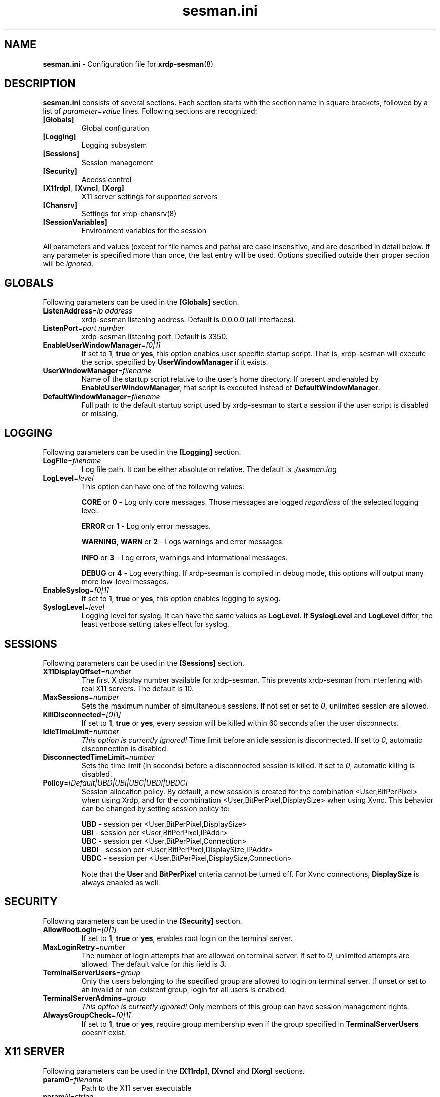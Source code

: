 .\"
.TH "sesman.ini" "5" "0.1.0" "xrdp team" ""
.SH "NAME"
\fBsesman.ini\fR \- Configuration file for \fBxrdp-sesman\fR(8)

.SH "DESCRIPTION"
\fBsesman.ini\fR consists of several sections. Each section starts with
the section name in square brackets, followed by a list of
\fIparameter\fR=\fIvalue\fR lines. Following sections are recognized:

.TP
\fB[Globals]\fR
Global configuration

.TP
\fB[Logging]\fR
Logging subsystem

.TP
\fB[Sessions]\fR
Session management

.TP
\fB[Security]\fR
Access control

.TP
\fB[X11rdp]\fR, \fB[Xvnc]\fR, \fB[Xorg]\fR
X11 server settings for supported servers

.TP
\fB[Chansrv]\fR
Settings for xrdp-chansrv(8)

.TP
\fB[SessionVariables]\fR
Environment variables for the session

.LP
All parameters and values (except for file names and paths) are case
insensitive, and are described in detail below. If any parameter is
specified more than once, the last entry will be used. Options specified
outside their proper section will be \fIignored\fR.

.SH "GLOBALS"
Following parameters can be used in the \fB[Globals]\fR section.

.TP
\fBListenAddress\fR=\fIip address\fR
xrdp-sesman listening address. Default is 0.0.0.0 (all interfaces).

.TP
\fBListenPort\fR=\fIport number\fR
xrdp-sesman listening port. Default is 3350.

.TP
\fBEnableUserWindowManager\fR=\fI[0|1]\fR
If set to \fB1\fR, \fBtrue\fR or \fByes\fR, this option enables user
specific startup script. That is, xrdp-sesman will execute the script
specified by \fBUserWindowManager\fR if it exists.

.TP
\fBUserWindowManager\fR=\fIfilename\fR
Name of the startup script relative to the user's home directory. If
present and enabled by \fBEnableUserWindowManager\fR, that script is
executed instead of \fBDefaultWindowManager\fR.

.TP
\fBDefaultWindowManager\fR=\fIfilename\fR
Full path to the default startup script used by xrdp-sesman to start a
session if the user script is disabled or missing.

.SH "LOGGING"
Following parameters can be used in the \fB[Logging]\fR section.

.TP
\fBLogFile\fR=\fIfilename\fR
Log file path. It can be either absolute or relative. The default is
\fI./sesman.log\fR

.TP
\fBLogLevel\fR=\fIlevel\fR
This option can have one of the following values:

\fBCORE\fR or \fB0\fR \- Log only core messages. Those messages are
logged \fIregardless\fR of the selected logging level.

\fBERROR\fR or \fB1\fR \- Log only error messages.

\fBWARNING\fR, \fBWARN\fR or \fB2\fR \- Logs warnings and error messages.

\fBINFO\fR or \fB3\fR \- Log errors, warnings and informational messages.

\fBDEBUG\fR or \fB4\fR \- Log everything. If xrdp-sesman is compiled in
debug mode, this options will output many more low\-level messages.

.TP
\fBEnableSyslog\fR=\fI[0|1]\fR
If set to \fB1\fR, \fBtrue\fR or \fByes\fR, this option enables logging to
syslog.

.TP
\fBSyslogLevel\fR=\fIlevel\fR
Logging level for syslog. It can have the same values as \fBLogLevel\fR.
If \fBSyslogLevel\fR and \fBLogLevel\fR differ, the least verbose setting
takes effect for syslog.

.SH "SESSIONS"
Following parameters can be used in the \fB[Sessions]\fR section.

.TP
\fBX11DisplayOffset\fR=\fInumber\fR
The first X display number available for xrdp-sesman. This prevents
xrdp-sesman from interfering with real X11 servers. The default is 10.

.TP
\fBMaxSessions\fR=\fInumber\fR
Sets the maximum number of simultaneous sessions. If not set or set to
\fI0\fR, unlimited session are allowed.

.TP
\fBKillDisconnected\fR=\fI[0|1]\fR
If set to \fB1\fR, \fBtrue\fR or \fByes\fR, every session will be killed
within 60 seconds after the user disconnects.

.TP
\fBIdleTimeLimit\fR=\fInumber\fR
\fI\This option is currently ignored!\fR Time limit before an idle
session is disconnected. If set to \fI0\fR, automatic disconnection is
disabled.

.TP
\fBDisconnectedTimeLimit\fR=\fInumber\fR
Sets the time limit (in seconds) before a disconnected session is killed.
If set to \fI0\fR, automatic killing is disabled.

.TP
\fBPolicy\fR=\fI[Default|UBD|UBI|UBC|UBDI|UBDC]\fR
Session allocation policy. By default, a new session is created
for the combination <User,BitPerPixel> when using Xrdp, and
for the combination <User,BitPerPixel,DisplaySize> when using Xvnc.
This behavior can be changed by setting session policy to:
.br

.br
\fBUBD\fR - session per <User,BitPerPixel,DisplaySize>
.br
\fBUBI\fR - session per <User,BitPerPixel,IPAddr>
.br
\fBUBC\fR - session per <User,BitPerPixel,Connection>
.br
\fBUBDI\fR - session per <User,BitPerPixel,DisplaySize,IPAddr>
.br
\fBUBDC\fR - session per <User,BitPerPixel,DisplaySize,Connection>
.br

.br
Note that the \fBUser\fR and \fBBitPerPixel\fR criteria cannot be turned
off. For Xvnc connections, \fBDisplaySize\fR is always enabled as well.
.br

.SH "SECURITY"
Following parameters can be used in the \fB[Security]\fR section.

.TP
\fBAllowRootLogin\fR=\fI[0|1]\fR
If set to \fB1\fR, \fBtrue\fR or \fByes\fR, enables root login on the
terminal server.

.TP
\fBMaxLoginRetry\fR=\fInumber\fR
The number of login attempts that are allowed on terminal server. If set
to \fI0\fR, unlimited attempts are allowed. The default value for this
field is \fI3\fR.

.TP
\fBTerminalServerUsers\fR=\fIgroup\fR
Only the users belonging to the specified group are allowed to login on
terminal server. If unset or set to an invalid or non\-existent group,
login for all users is enabled.

.TP
\fBTerminalServerAdmins\fR=\fIgroup\fR
\fIThis option is currently ignored!\fR Only members of this group can
have session management rights.

.TP
\fBAlwaysGroupCheck\fR=\fI[0|1]\fR
If set to \fB1\fR, \fBtrue\fR or \fByes\fR, require group membership even
if the group specified in \fBTerminalServerUsers\fR doesn't exist.

.SH "X11 SERVER"
Following parameters can be used in the \fB[X11rdp]\fR, \fB[Xvnc]\fR and
\fB[Xorg]\fR sections.

.TP
\fBparam0\fR=\fIfilename\fR
Path to the X11 server executable

.TP
\fBparam\fR\fIN\fR=\fIstring\fR
Nth command line argument

.SH "CHANSRV"
Following parameters can be used in the \fB[Chansrv]\fR section.

.TP
\fBFuseMountName\fR=\fIstring\fR
Directory for drive redirection, relative to the user home directory.
Created if it doesn't exist. Defaults to \fIxrdp_client\fR

.SH "SESSIONS VARIABLES"
All entries it the \fB[SessionVariables]\fR section are set as
environment variables in the user's session.

.SH "FILES"
/etc/xrdp/sesman.ini

.SH "SEE ALSO"
.BR xrdp-sesman (8),
.BR xrdp-sesrun (8),
.BR xrdp (8),
.BR xrdp.ini (5)

For more info on \fBxrdp\fR see http://xrdp.sf.net
